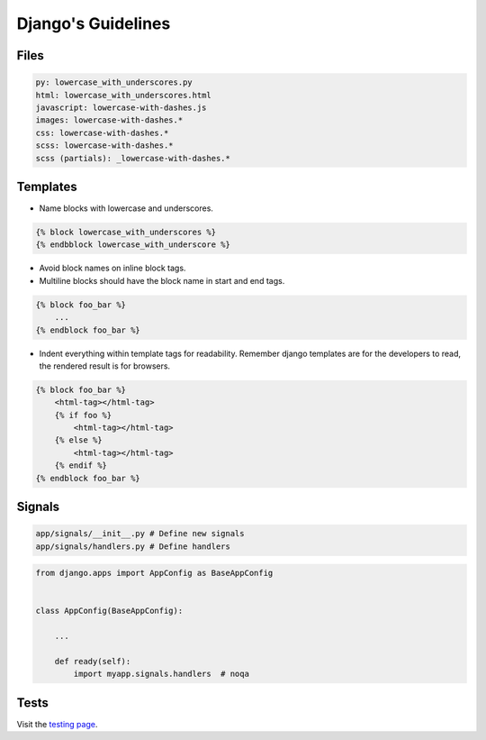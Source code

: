 Django's Guidelines
-------------------


Files
=====

.. code:: yaml

    py: lowercase_with_underscores.py
    html: lowercase_with_underscores.html
    javascript: lowercase-with-dashes.js
    images: lowercase-with-dashes.*
    css: lowercase-with-dashes.*
    scss: lowercase-with-dashes.*
    scss (partials): _lowercase-with-dashes.*


Templates
=========

-  Name blocks with lowercase and underscores.

.. code:: html

    {% block lowercase_with_underscores %}
    {% endbblock lowercase_with_underscore %}

-  Avoid block names on inline block tags.

-  Multiline blocks should have the block name in start and end tags.

.. code:: html

    {% block foo_bar %}
        ...
    {% endblock foo_bar %}

-  Indent everything within template tags for readability. Remember django templates are for the developers to read, the rendered result is for browsers.

.. code:: html

    {% block foo_bar %}
        <html-tag></html-tag>
        {% if foo %}
            <html-tag></html-tag>
        {% else %}
            <html-tag></html-tag>
        {% endif %}
    {% endblock foo_bar %}


Signals
=======

.. code:: bash

    app/signals/__init__.py # Define new signals
    app/signals/handlers.py # Define handlers

.. code:: python

    from django.apps import AppConfig as BaseAppConfig


    class AppConfig(BaseAppConfig):

        ...

        def ready(self):
            import myapp.signals.handlers  # noqa


Tests
=====

Visit the `testing page <./test.rst>`__.